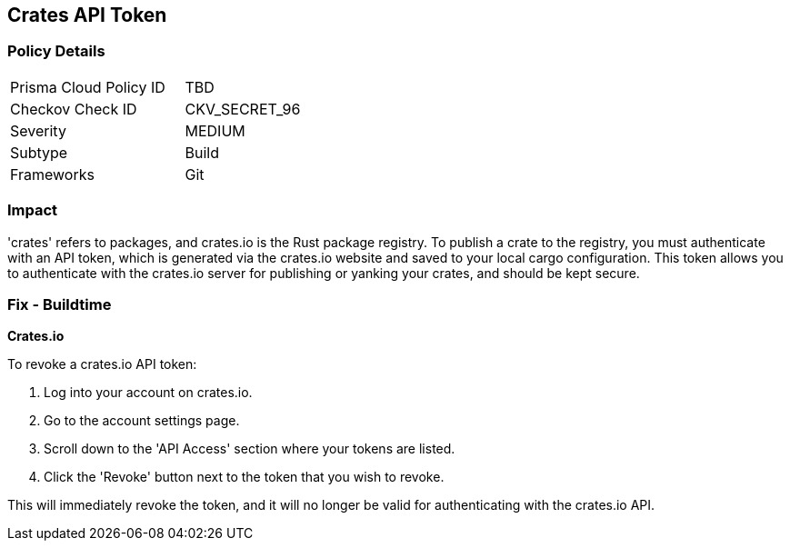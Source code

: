 == Crates API Token


=== Policy Details

[width=45%]
[cols="1,1"]
|===
|Prisma Cloud Policy ID
|TBD

|Checkov Check ID
|CKV_SECRET_96

|Severity
|MEDIUM

|Subtype
|Build

|Frameworks
|Git

|===



=== Impact
'crates' refers to packages, and crates.io is the Rust package registry. To publish a crate to the registry, you must authenticate with an API token, which is generated via the crates.io website and saved to your local cargo configuration. This token allows you to authenticate with the crates.io server for publishing or yanking your crates, and should be kept secure.


=== Fix - Buildtime


*Crates.io*

To revoke a crates.io API token:

1. Log into your account on crates.io.
2. Go to the account settings page.
3. Scroll down to the 'API Access' section where your tokens are listed.
4. Click the 'Revoke' button next to the token that you wish to revoke.

This will immediately revoke the token, and it will no longer be valid for authenticating with the crates.io API.
